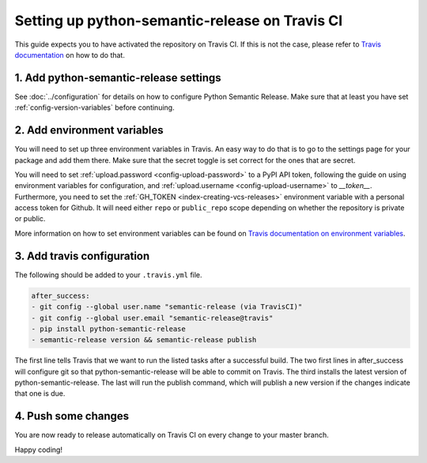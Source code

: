 Setting up python-semantic-release on Travis CI
~~~~~~~~~~~~~~~~~~~~~~~~~~~~~~~~~~~~~~~~~~~~~~~

This guide expects you to have activated the repository on Travis CI.
If this is not the case, please refer to `Travis documentation`_ on how to do that.

1. Add python-semantic-release settings
^^^^^^^^^^^^^^^^^^^^^^^^^^^^^^^^^^^^^^^

See :doc:`../configuration` for details on how to configure Python Semantic Release.
Make sure that at least you have set :ref:`config-version-variables` before continuing.

2. Add environment variables
^^^^^^^^^^^^^^^^^^^^^^^^^^^^
You will need to set up three environment variables in Travis. An easy way to do that
is to go to the settings page for your package and add them there. Make sure that the
secret toggle is set correct for the ones that are secret.

You will need to set :ref:`upload.password <config-upload-password>` to a PyPI API token,
following the guide on using environment variables for configuration, and
:ref:`upload.username <config-upload-username>` to `__token__`.
Furthermore, you need to set the :ref:`GH_TOKEN <index-creating-vcs-releases>` environment
variable with a personal access token for Github. It will need either ``repo`` or
``public_repo`` scope depending on whether the repository is private or public.

More information on how to set environment variables can be found on
`Travis documentation on environment variables`_.

3. Add travis configuration
^^^^^^^^^^^^^^^^^^^^^^^^^^^
The following should be added to your ``.travis.yml`` file.

.. code-block:: yaml

    after_success:
    - git config --global user.name "semantic-release (via TravisCI)"
    - git config --global user.email "semantic-release@travis"
    - pip install python-semantic-release
    - semantic-release version && semantic-release publish


The first line tells Travis that we want to run the listed tasks after a successful build.
The two first lines in after_success will configure git so that python-semantic-release
will be able to commit on Travis. The third installs the latest version of python-semantic-release.
The last will run the publish command, which will publish a new version if the changes
indicate that one is due.


4. Push some changes
^^^^^^^^^^^^^^^^^^^^
You are now ready to release automatically on Travis CI on every change to your master branch.

Happy coding!

.. _Travis documentation: https://docs.travis-ci.com/
.. _Travis documentation on environment variables: https://docs.travis-ci.com/user/environment-variables/#Defining-Variables-in-Repository-Settings
